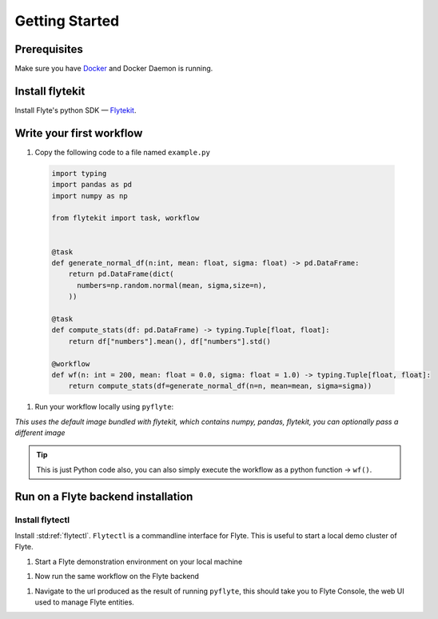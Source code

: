 .. _getting-started:

################
Getting Started
################

Prerequisites
^^^^^^^^^^^^^^^^
Make sure you have `Docker <https://docs.docker.com/get-docker/>`__ and Docker Daemon is running.

Install flytekit
^^^^^^^^^^^^^^^^^

Install Flyte's python SDK — `Flytekit <https://pypi.org/project/flytekit/>`__.

.. prompt:: bash

  pip install flytekit


Write your first workflow
^^^^^^^^^^^^^^^^^^^^^^^^^

#. Copy the following code to a file named ``example.py``

  .. code-block:: python

    import typing
    import pandas as pd
    import numpy as np

    from flytekit import task, workflow


    @task
    def generate_normal_df(n:int, mean: float, sigma: float) -> pd.DataFrame:
        return pd.DataFrame(dict(
          numbers=np.random.normal(mean, sigma,size=n),
        ))

    @task
    def compute_stats(df: pd.DataFrame) -> typing.Tuple[float, float]:
        return df["numbers"].mean(), df["numbers"].std()

    @workflow
    def wf(n: int = 200, mean: float = 0.0, sigma: float = 1.0) -> typing.Tuple[float, float]:
        return compute_stats(df=generate_normal_df(n=n, mean=mean, sigma=sigma))

#. Run your workflow locally using ``pyflyte``:

.. prompt:: bash $

  pyflyte run example.py:wf

*This uses the default image bundled with flytekit, which contains numpy, pandas, flytekit, you can optionally pass a different image*

.. tip:: This is just Python code also, you can also simply execute the workflow as a python function -> ``wf()``.

Run on a Flyte backend installation
^^^^^^^^^^^^^^^^^^^^^^^^^^^^^^^^^^^

Install flytectl
""""""""""""""""

Install :std:ref:`flytectl`. ``Flytectl`` is a commandline interface for Flyte. This is useful to start a local demo cluster of Flyte.

.. tabbed:: OSX

  .. prompt:: bash $

    brew install flyteorg/homebrew-tap/flytectl

.. tabbed:: Other Operating systems

  .. prompt:: bash $

    curl -sL https://ctl.flyte.org/install | sudo bash -s -- -b /usr/local/bin # You can change path from /usr/local/bin to any file system path
    export PATH=$(pwd)/bin:$PATH # Only required if user used different path then /usr/local/bin


#. Start a Flyte demonstration environment on your local machine

.. prompt:: bash $

  flytectl demo start

#. Now run the same workflow on the Flyte backend

.. prompt:: bash $

  pyflyte run --remote --service-account demo example.py:wf --n 500 --mean 42 --sigma 2

#. Navigate to the url produced as the result of running ``pyflyte``, this should take you to Flyte Console, the web UI used to manage Flyte entities.
